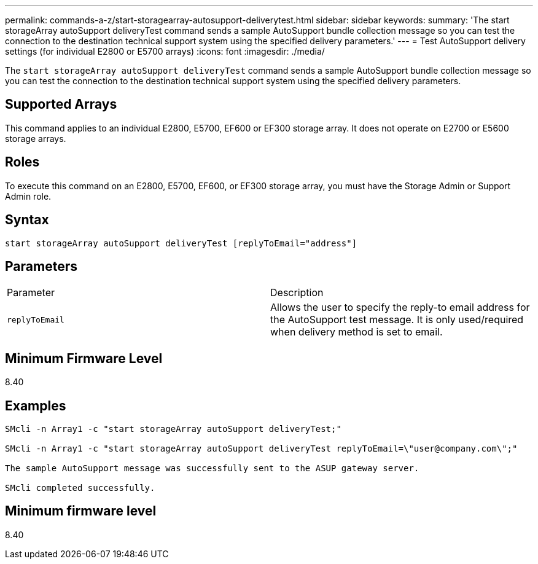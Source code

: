 ---
permalink: commands-a-z/start-storagearray-autosupport-deliverytest.html
sidebar: sidebar
keywords: 
summary: 'The start storageArray autoSupport deliveryTest command sends a sample AutoSupport bundle collection message so you can test the connection to the destination technical support system using the specified delivery parameters.'
---
= Test AutoSupport delivery settings (for individual E2800 or E5700 arrays)
:icons: font
:imagesdir: ./media/

[.lead]
The `start storageArray autoSupport deliveryTest` command sends a sample AutoSupport bundle collection message so you can test the connection to the destination technical support system using the specified delivery parameters.

== Supported Arrays

This command applies to an individual E2800, E5700, EF600 or EF300 storage array. It does not operate on E2700 or E5600 storage arrays.

== Roles

To execute this command on an E2800, E5700, EF600, or EF300 storage array, you must have the Storage Admin or Support Admin role.

== Syntax

----
start storageArray autoSupport deliveryTest [replyToEmail="address"]
----

== Parameters

|===
| Parameter| Description
a|
`replyToEmail`
a|
Allows the user to specify the reply-to email address for the AutoSupport test message. It is only used/required when delivery method is set to email.
|===

== Minimum Firmware Level

8.40

== Examples

----

SMcli -n Array1 -c "start storageArray autoSupport deliveryTest;"

SMcli -n Array1 -c "start storageArray autoSupport deliveryTest replyToEmail=\"user@company.com\";"

The sample AutoSupport message was successfully sent to the ASUP gateway server.

SMcli completed successfully.
----

== Minimum firmware level

8.40
